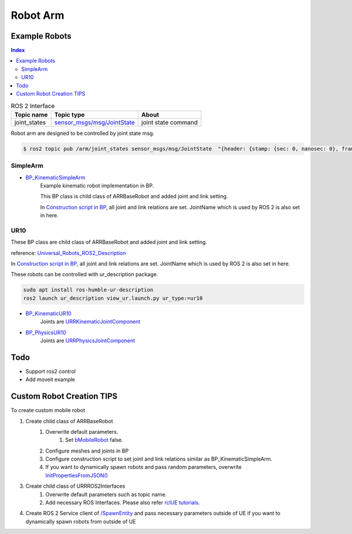 Robot Arm
=========

Example Robots
--------------

.. contents:: Index
   :depth: 4

.. list-table:: ROS 2 Interface
   :header-rows: 1

   * - Topic name
     - Topic type
     - About
   * - joint_states
     - `sensor_msgs/msg/JointState <https://docs.ros2.org/galactic/api/sensor_msgs/msg/JointState.html>`_
     - joint state command


Robot arm are designed to be controlled by joint state msg. 

.. code-block:: bash

        $ ros2 topic pub /arm/joint_states sensor_msgs/msg/JointState  "{header: {stamp: {sec: 0, nanosec: 0}, frame_id: ''}, name: ['joint12', 'joint23', 'joint34'], position: [1.57,1.57,1.57], velocity: [], effort: []}"


SimpleArm 
^^^^^^^^^^^^^^

- `BP_KinematicSimpleArm <https://github.com/rapyuta-robotics/RapyutaSimulationPlugins/blob/devel/Content/Robots/SampleArm/BP_KinematicSimpleArm.uasset>`_
    Example kinematic robot implementation in BP. 

    This BP class is child class of ARRBaseRobot and added joint and link setting. 
    
    .. image:: ../images/simple_arm.png

    In `Construction script in BP <https://docs.unrealengine.com/5.1/en-US/construction-script-in-unreal-engine/>`_, 
    all joint and link relations are set. JointName which is used by ROS 2 is also set in here. 

    .. image:: ../images/simple_arm_construction_script.png


UR10 
^^^^^^^^^^^^^^
These BP class are child class of ARRBaseRobot and added joint and link setting. 

reference: `Universal_Robots_ROS2_Description <https://github.com/UniversalRobots/Universal_Robots_ROS2_Description/tree/ros2/meshes>`_

.. image:: ../images/ur10.png

In `Construction script in BP <https://docs.unrealengine.com/5.1/en-US/construction-script-in-unreal-engine/>`_, 
all joint and link relations are set. JointName which is used by ROS 2 is also set in here. 

These robots can be controlled with ur_description package.

.. code-block:: shell

    sudo apt install ros-humble-ur-description
    ros2 launch ur_description view_ur.launch.py ur_type:=ur10

- `BP_KinematicUR10 <https://github.com/rapyuta-robotics/RapyutaSimulationPlugins/blob/devel/Content/Robots/UR10/BP_KinematicUR10.uasset>`_
    Joints are `URRKinematicJointComponent <doxygen_generated/html/d2/d69/class_u_r_r_kinematic_joint_component.html>`_
    
    .. video:: ../_static/videos/ur10_kinematic.mp4
        :width: 750
        :height: 450

-  `BP_PhysicsUR10 <https://github.com/rapyuta-robotics/RapyutaSimulationPlugins/blob/devel/Content/Robots/UR10/BP_PhysicsUR10.uasset>`_
    Joints are `URRPhysicsJointComponent <doxygen_generated/html/da/dfb/class_u_r_r_physics_joint_component.html>`_
    
    .. video:: ../_static/videos/ur10_physics.mp4
        :width: 750
        :height: 450



Todo
--------------------------
- Support ros2 control
- Add moveit example


Custom Robot Creation TIPS
--------------------------

To create custom mobile robot

1. Create child class of ARRBaseRobot
    1. Overwrite default parameters.
        1. Set `bMobileRobot <../doxygen_generated/html/df/d13/class_a_r_r_base_robot.html#a315bb15cfa368ec652622e27ae150c6a>`_ false.
    2. Configure meshes and joints in BP
    3. Configure construction script to set joint and link relations similar as BP_KinematicSimpleArm.
    4. If you want to dynamically spawn robots and pass random parameters, overwrite `InitPropertiesFromJSON() <../doxygen_generated/html/df/d13/class_a_r_r_base_robot.html#a214c5936450e3b17dffaad40e944bea6>`_ 

3. Create child class of URRROS2Interfaces
    1. Overwrite default parameters such as topic name.
    2. Add necessary ROS Interfaces. Please also refer `rclUE tutorials <https://rclue.readthedocs.io/en/latest/examples.html#topic-service-action-examples>`_.

4. Create ROS 2 Service client of  `/SpawnEntity <https://github.com/rapyuta-robotics/UE_msgs/blob/devel/srv/SpawnEntity.srv>`_ and pass necessary parameters outside of UE if you want to dynamically spawn robots from outside of UE

